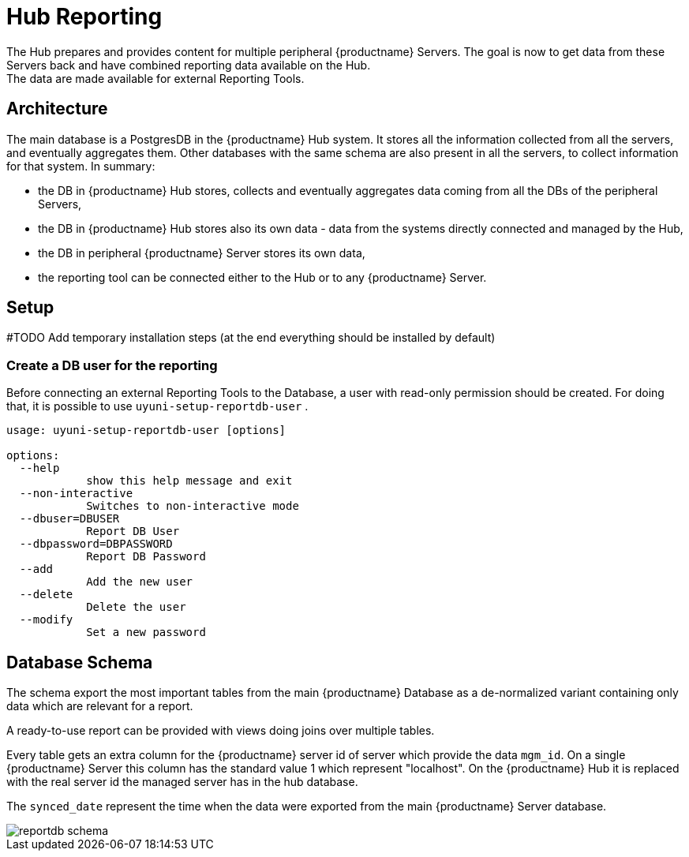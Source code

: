 [[lsd-hub-reporting]]
= Hub Reporting
The Hub prepares and provides content for multiple peripheral {productname} Servers. The goal is now to get data from these Servers back and have combined reporting data available on the Hub.
The data are made available for external Reporting Tools.

== Architecture
The main database is a PostgresDB in the {productname} Hub system.  It stores all the information collected from all the servers, and eventually aggregates them. 
Other databases with the same schema are also present in all the servers, to collect information for that system. In summary:

- the DB in {productname} Hub stores, collects and eventually aggregates data coming from all the DBs of the peripheral Servers,
- the DB in {productname} Hub stores also its own data - data from the systems directly connected and managed by the Hub,
- the DB in peripheral {productname} Server stores its own data,
- the reporting tool can be connected either to the Hub or to any {productname} Server.

== Setup

#TODO Add temporary installation steps (at the end everything should be installed by default)

=== Create a DB user for the reporting

Before connecting an external Reporting Tools to the Database, a user with read-only permission should be created.
For doing that, it is possible to use ``uyuni-setup-reportdb-user`` .

----
usage: uyuni-setup-reportdb-user [options]

options:
  --help 
            show this help message and exit
  --non-interactive
            Switches to non-interactive mode
  --dbuser=DBUSER
            Report DB User
  --dbpassword=DBPASSWORD
            Report DB Password
  --add
            Add the new user
  --delete
            Delete the user
  --modify
            Set a new password
----

== Database Schema

The schema export the most important tables from the main {productname} Database as a de-normalized variant containing only data which are relevant for a report.

A ready-to-use report can be provided with views doing joins over multiple tables.

Every table gets an extra column for the {productname} server id of server which provide the data `mgm_id`. 
On a single {productname} Server this column has the standard value 1 which represent "localhost". 
On the {productname} Hub it is replaced with the real server id the managed server has in the hub database.

The `synced_date` represent the time when the data were exported from the main {productname} Server database.

image::reportdb_schema.png[]

